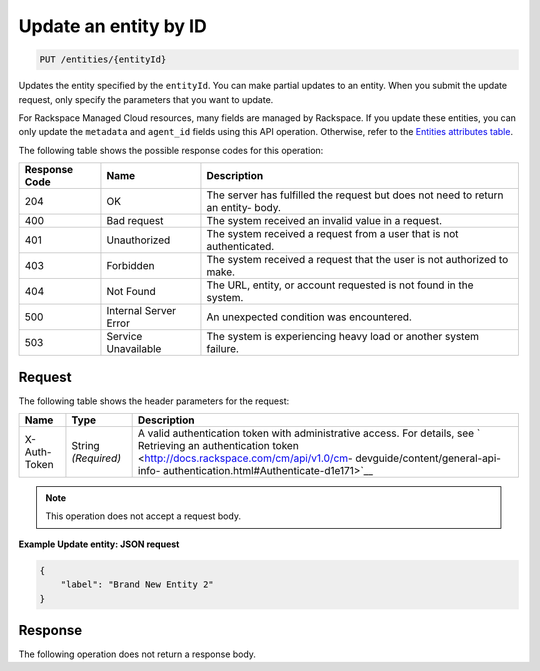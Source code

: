 .. _update-an-entity-by-id:

Update an entity by ID
^^^^^^^^^^^^^^^^^^^^^^
.. code::

    PUT /entities/{entityId}

Updates the entity specified by the ``entityId``. You can make partial
updates to an entity. When you submit the update request, only
specify the parameters that you want to update.

For Rackspace Managed Cloud resources, many fields are managed by
Rackspace. If you update these entities, you can only update the
``metadata`` and ``agent_id`` fields using this API operation.
Otherwise, refer to the
`Entities attributes table <http://docs.rackspace.com/cm/api/v1.0/cm-devguide/content/service-entities.html>`__.

The following table shows the possible response codes for this operation:

+--------------------------+-------------------------+-------------------------+
|Response Code             |Name                     |Description              |
+==========================+=========================+=========================+
|204                       |OK                       |The server has fulfilled |
|                          |                         |the request but does not |
|                          |                         |need to return an entity-|
|                          |                         |body.                    |
+--------------------------+-------------------------+-------------------------+
|400                       |Bad request              |The system received an   |
|                          |                         |invalid value in a       |
|                          |                         |request.                 |
+--------------------------+-------------------------+-------------------------+
|401                       |Unauthorized             |The system received a    |
|                          |                         |request from a user that |
|                          |                         |is not authenticated.    |
+--------------------------+-------------------------+-------------------------+
|403                       |Forbidden                |The system received a    |
|                          |                         |request that the user is |
|                          |                         |not authorized to make.  |
+--------------------------+-------------------------+-------------------------+
|404                       |Not Found                |The URL, entity, or      |
|                          |                         |account requested is not |
|                          |                         |found in the system.     |
+--------------------------+-------------------------+-------------------------+
|500                       |Internal Server Error    |An unexpected condition  |
|                          |                         |was encountered.         |
+--------------------------+-------------------------+-------------------------+
|503                       |Service Unavailable      |The system is            |
|                          |                         |experiencing heavy load  |
|                          |                         |or another system        |
|                          |                         |failure.                 |
+--------------------------+-------------------------+-------------------------+

Request
"""""""
The following table shows the header parameters for the request:

+-----------------+----------------+-------------------------------------------+
|Name             |Type            |Description                                |
+=================+================+===========================================+
|X-Auth-Token     |String          |A valid authentication token with          |
|                 |*(Required)*    |administrative access. For details, see `  |
|                 |                |Retrieving an authentication token         |
|                 |                |<http://docs.rackspace.com/cm/api/v1.0/cm- |
|                 |                |devguide/content/general-api-info-         |
|                 |                |authentication.html#Authenticate-d1e171>`__|
+-----------------+----------------+-------------------------------------------+

.. note:: This operation does not accept a request body.

**Example Update entity: JSON request**

.. code::

   {
       "label": "Brand New Entity 2"
   }

Response
""""""""
The following operation does not return a response body.
